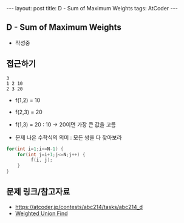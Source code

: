 #+HTML: ---
#+HTML: layout: post
#+HTML: title: D - Sum of Maximum Weights
#+HTML: tags: AtCoder
#+HTML: ---
#+OPTIONS: ^:nil

** D - Sum of Maximum Weights
- 작성중

** 접근하기

#+BEGIN_EXAMPLE
3
1 2 10
2 3 20
#+END_EXAMPLE

- f(1,2) = 10
- f(2,3) = 20
- f(1,3) = 20 : 10 -> 20이면 가장 큰 값을 고름

- 문제 나온 수학식의 의미 : 모든 쌍을 다 찾아보라
#+BEGIN_SRC cpp
for(int i=1;i<=N-1) {
    for(int j=i+1;j<=N;j++) {
         f(i, j);
    }
}
#+END_SRC

** 문제 링크/참고자료
- https://atcoder.jp/contests/abc214/tasks/abc214_d
- [[https://travelbeeee.tistory.com/369][Weighted Union Find]]
